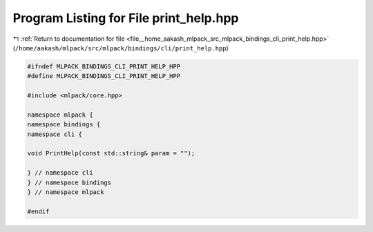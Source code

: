 
.. _program_listing_file__home_aakash_mlpack_src_mlpack_bindings_cli_print_help.hpp:

Program Listing for File print_help.hpp
=======================================

|exhale_lsh| :ref:`Return to documentation for file <file__home_aakash_mlpack_src_mlpack_bindings_cli_print_help.hpp>` (``/home/aakash/mlpack/src/mlpack/bindings/cli/print_help.hpp``)

.. |exhale_lsh| unicode:: U+021B0 .. UPWARDS ARROW WITH TIP LEFTWARDS

.. code-block:: cpp

   
   #ifndef MLPACK_BINDINGS_CLI_PRINT_HELP_HPP
   #define MLPACK_BINDINGS_CLI_PRINT_HELP_HPP
   
   #include <mlpack/core.hpp>
   
   namespace mlpack {
   namespace bindings {
   namespace cli {
   
   void PrintHelp(const std::string& param = "");
   
   } // namespace cli
   } // namespace bindings
   } // namespace mlpack
   
   #endif
